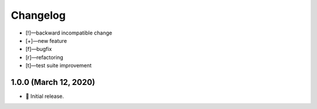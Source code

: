*********
Changelog
*********

-   [!]—backward incompatible change
-   [+]—new feature
-   [f]—bugfix
-   [r]—refactoring
-   [t]—test suite improvement


1.0.0 (March 12, 2020)
======================

-   🎉 Initial release.
